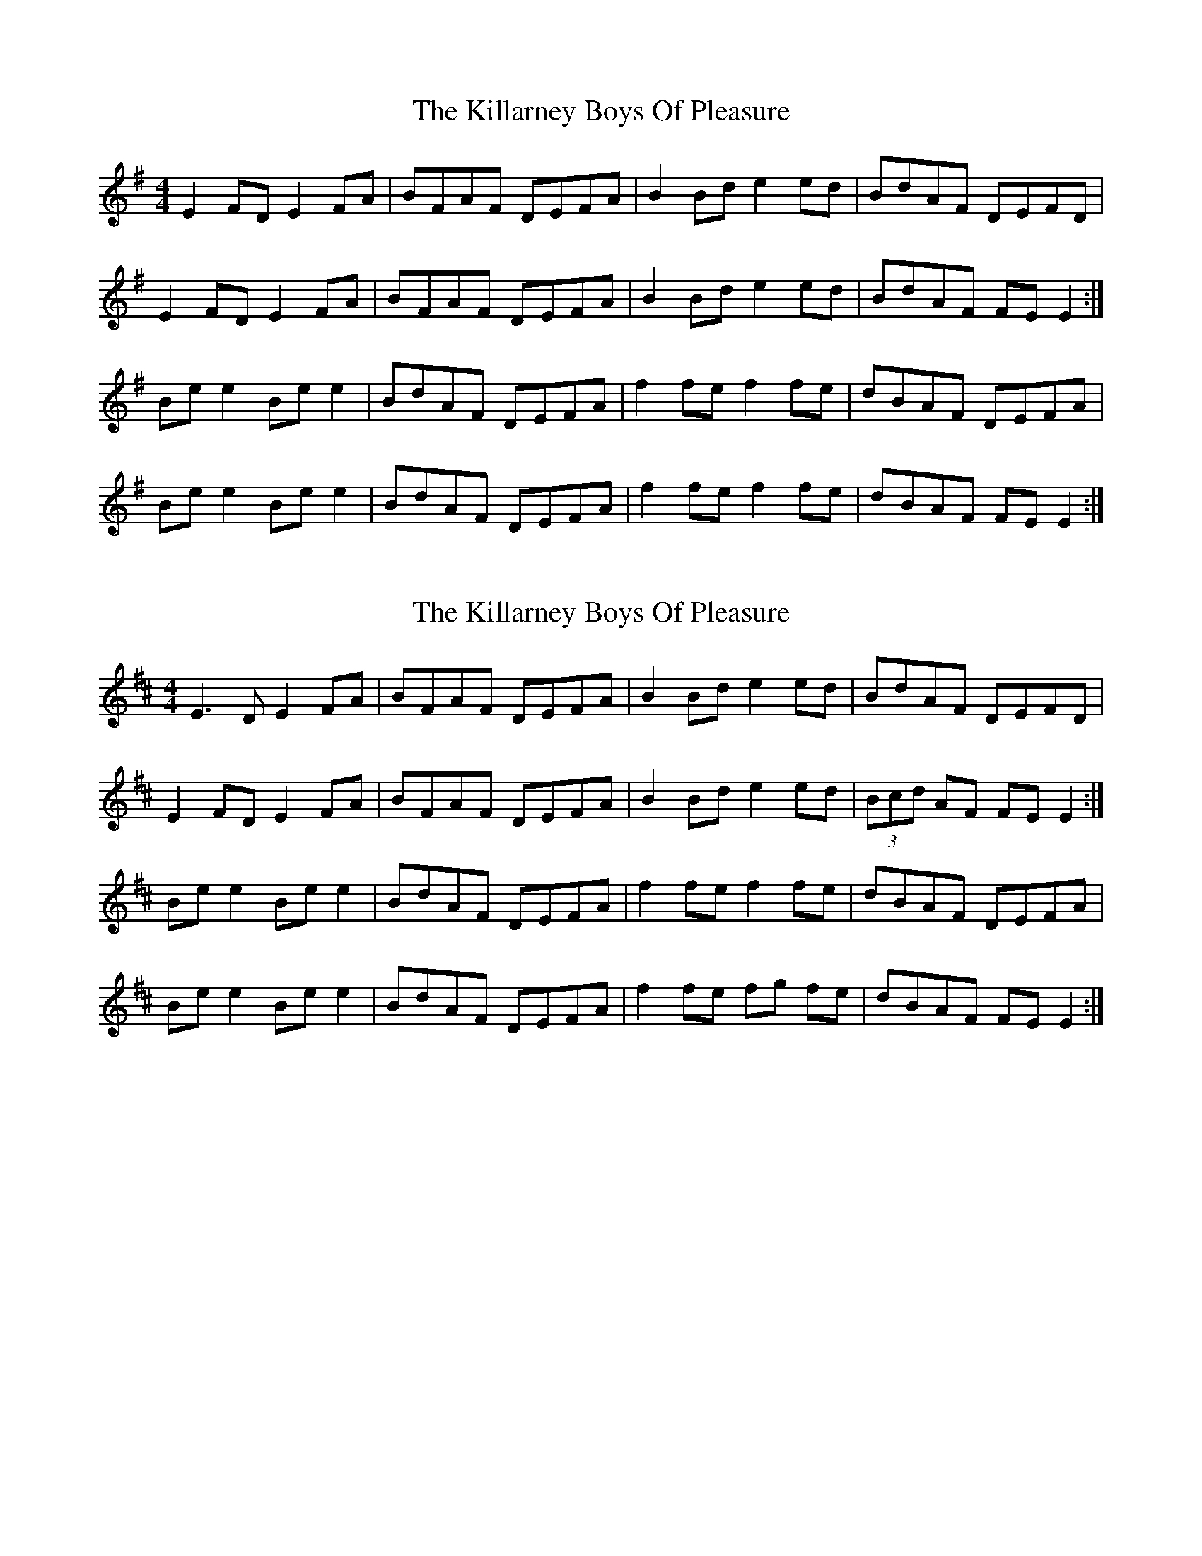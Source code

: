 X: 8
T: The Killarney Boys Of Pleasure
R: reel
M: 4/4
L: 1/8
K: Emin
E2 FD E2 FA|BFAF DEFA|B2 Bd e2 ed|BdAF DEFD|
E2 FD E2 FA|BFAF DEFA|B2 Bd e2 ed|BdAF FE E2:|
Be e2 Be e2|BdAF DEFA|f2 fe f2 fe|dBAF DEFA|
Be e2 Be e2|BdAF DEFA|f2 fe f2 fe|dBAF FE E2:|

X: 8
T: The Killarney Boys Of Pleasure
R: reel
M: 4/4
L: 1/8
K: Edor
E3D E2 FA|BFAF DEFA|B2 Bd e2 ed|BdAF DEFD|
E2 FD E2 FA|BFAF DEFA|B2 Bd e2 ed|(3Bcd AF FE E2:|
Be e2 Be e2|BdAF DEFA|f2 fe f2 fe|dBAF DEFA|
Be e2 Be e2|BdAF DEFA|f2 fe fg fe|dBAF FE E2:|